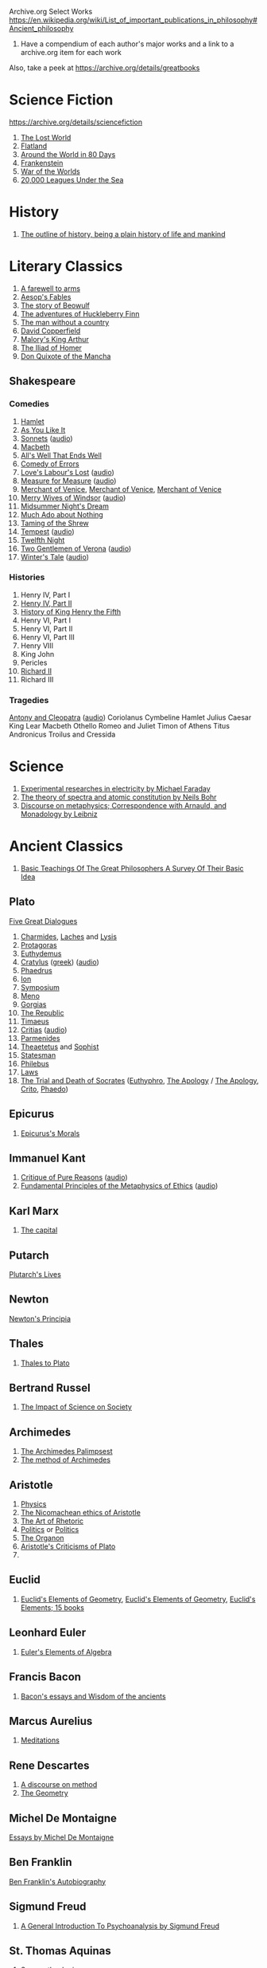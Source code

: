 Archive.org Select Works
https://en.wikipedia.org/wiki/List_of_important_publications_in_philosophy#Ancient_philosophy
1. Have a compendium of each author's major works and a link to a archive.org item for each work

Also, take a peek at https://archive.org/details/greatbooks

* Science Fiction
https://archive.org/details/sciencefiction

1. [[https://archive.org/details/lostworld00doyluoft][The Lost World]]
2. [[https://archive.org/details/flatlandromanceo00abbouoft][Flatland]]
3. [[https://archive.org/details/aroundworldineig00vern][Around the World in 80 Days]]
4. [[https://archive.org/details/ghostseer01schiuoft][Frankenstein]]
5. [[https://archive.org/details/warofworlds00welluoft][War of the Worlds]]
6. [[https://archive.org/details/twentythousandle00verniala][20,000 Leagues Under the Sea]]

* History
1. [[https://archive.org/details/outlineofhistory00wellrich][The outline of history, being a plain history of life and mankind]]

* Literary Classics
1. [[https://archive.org/details/farewelltoarms01hemi][A farewell to arms]]
2. [[https://archive.org/details/aesopsfables00aeso][Aesop's Fables]]
3. [[https://archive.org/details/storyofbeowulftr00kirt][The story of Beowulf]]
4. [[https://archive.org/details/adventuresofhuck00twaiiala][The adventures of Huckleberry Finn]]
5. [[https://archive.org/details/manwithoutacount00haleiala][The man without a country]]
6. [[https://archive.org/details/copperfield00dickrich][David Copperfield]]
7. [[https://archive.org/details/maloryshistoryof00maloiala][Malory's King Arthur]]
8. [[https://archive.org/details/iliadofhomer00homeiala][The Iliad of Homer]]
9. [[https://archive.org/details/historyofvalorou02cerviala][Don Quixote of the Mancha]]
** Shakespeare
*** Comedies
1. [[https://archive.org/details/shake00spearestragshakrich][Hamlet]]
2. [[https://archive.org/details/asyoulikeit00shakiala][As You Like It]]
3. [[https://archive.org/details/Shakespearessonn01shak_201303][Sonnets]] ([[https://archive.org/details/shakespeare_sonnets_ch][audio]])
4. [[https://archive.org/details/shakespearesmac06shakgoog][Macbeth]]
5. [[https://archive.org/details/shakespearescome01shak][All's Well That Ends Well]]
6. [[https://archive.org/details/comedyoferrors00shak][Comedy of Errors]]
7. [[https://archive.org/details/shakespearescome00shakiala][Love's Labour's Lost]] ([[https://archive.org/details/loves_labours_lost_1008_librivox][audio]])
8. [[https://archive.org/details/shakespearescome09shak][Measure for Measure]] ([[https://archive.org/details/measure_for_measure_1006_librivox][audio]])
9. [[https://archive.org/details/merchantofvenrol00shakuoft][Merchant of Venice]], [[https://archive.org/details/shakespearesmerc02shak][Merchant of Venice]], [[https://archive.org/details/shakespearesmerch00shak][Merchant of Venice]]
10. [[https://archive.org/details/shakespearesmer00greggoog][Merry Wives of Windsor]] ([[https://archive.org/details/merry_wives_windsor_1108_librivox][audio]])
11. [[https://archive.org/details/shakespearesmids00shak][Midsummer Night's Dream]]
12. [[https://archive.org/details/shakespearescome06shakesp][Much Ado about Nothing]]
13. [[https://archive.org/details/tamingofshrew1898shak][Taming of the Shrew]]
14. [[https://archive.org/details/shakspearestempe00shak][Tempest]] ([[https://archive.org/details/tempest_1002_librivox][audio]])
15. [[https://archive.org/details/twelfthnight03shak][Twelfth Night]]
16. [[https://archive.org/details/shakespearescome1910shak][Two Gentlemen of Verona]] ([[https://archive.org/details/twogentlemenofverona_1103_librivox][audio]])
17. [[https://archive.org/details/winterstale00shakgoog][Winter's Tale]] ([[https://archive.org/details/thewinterstale_1008_librivox][audio]])
*** Histories
1. Henry IV, Part I
2. [[https://archive.org/details/shakespeareshist02shak][Henry IV, Part II]]
3. [[https://archive.org/details/shakespeareshist07shak][History of King Henry the Fifth]]
4. Henry VI, Part I
5. Henry VI, Part II
6. Henry VI, Part III
7. Henry VIII
8. King John
9. Pericles
10. [[https://archive.org/details/lifedeathofkingr00shak][Richard II]]
11. Richard III
*** Tragedies
[[https://archive.org/details/antonycleopatra00shak][Antony and Cleopatra]] ([[https://archive.org/details/antony_cleopatra_1109_librivox][audio]])
Coriolanus
Cymbeline
Hamlet
Julius Caesar
King Lear
Macbeth
Othello
Romeo and Juliet
Timon of Athens
Titus Andronicus
Troilus and Cressida


* Science
1. [[https://archive.org/details/experimentalrese00faraiala][Experimental researches in electricity by Michael Faraday]]
2. [[https://archive.org/details/theoryofspectraa00bohriala][The theory of spectra and atomic constitution by Neils Bohr]]
3. [[https://archive.org/details/discourseonmetap00leib2][Discourse on metaphysics; Correspondence with Arnauld, and Monadology by Leibniz]]
* Ancient Classics
1. [[https://archive.org/details/basicteachingsof007419mbp][Basic Teachings Of The Great Philosophers A Survey Of Their Basic Idea]]

** Plato
[[https://archive.org/details/platofivegreatdi032940mbp][Five Great Dialogues]]
1. [[https://archive.org/details/charmideslaches00newhgoog][Charmides]], [[https://archive.org/details/charmideslaches00newhgoog][Laches]] and [[https://archive.org/details/charmideslaches00newhgoog][Lysis]]
2. [[https://archive.org/details/protagorasofplat00platuoft][Protagoras]]
3. [[https://archive.org/details/euthydemus00plat_0][Euthydemus]]
4. [[https://archive.org/download/cratylus01616gut/crtls10.txt][Cratylus]] ([[https://archive.org/details/platoniscratylus00plat][greek]]) ([[https://archive.org/details/cratylus_ge_1407_librivox][audio]])
5. [[https://archive.org/details/phaedrusofplato00plat][Phaedrus]]
6. [[https://archive.org/details/ion00plat_0][Ion]]
7. [[https://archive.org/details/PlatosSymposium][Symposium]]
8. [[https://archive.org/details/menostoc00platuoft][Meno]]
9. [[https://archive.org/details/gorgiasss00platuoft][Gorgias]]
10. [[https://archive.org/details/republicshorey01platuoft][The Republic]]
11. [[https://archive.org/details/timaeusofplato00platiala][Timaeus]]
12. [[https://archive.org/download/PlatosCritias/plato-critias.txt][Critias]] ([[https://archive.org/details/critias_1301_librivox][audio]])
13. [[https://archive.org/details/parmenidesofplat00platiala][Parmenides]]
14. [[https://archive.org/details/theaetetus00plat][Theaetetus]] and [[https://archive.org/details/platostheoryofkn00plat][Sophist]]
15. [[https://archive.org/details/republicstatesma00plat_0][Statesman]]
16. [[https://archive.org/details/philebusofplato00plat][Philebus]]
17. [[https://archive.org/details/lawsofplato02plat][Laws]]
18. [[https://archive.org/details/trialanddeathofs00platiala][The Trial and Death of Socrates]] ([[https://archive.org/details/platoseuthyphro00plat][Euthyphro]], [[https://archive.org/details/apologyofplato015552mbp][The Apology]] / [[https://archive.org/details/theapologyofsocr00socruoft][The Apology]], [[https://archive.org/details/critoofplato00plat][Crito]], [[https://archive.org/details/phaedoooooo00platuoft][Phaedo]])

** Epicurus
1. [[https://archive.org/details/epicurussmorals00descgoog][Epicurus's Morals]]
** Immanuel Kant
1. [[https://archive.org/details/immanuelkantscri02kant][Critique of Pure Reasons]] ([[https://archive.org/details/critique_pure_reason_0709_librivox][audio]])
2. [[https://archive.org/details/fundamentalprin00kantgoog][Fundamental Principles of the Metaphysics of Ethics]] ([[https://archive.org/details/principles_metaphysic_morals_1109_librivox][audio]])
** Karl Marx
1. [[https://archive.org/details/KarlMarxTheCapital][The capital]]
** Putarch
[[https://archive.org/details/plutarchslives05plutuoft][Plutarch's Lives]]
** Newton
[[https://archive.org/details/newtonspmathema00newtrich][Newton's Principia]]
** Thales
1. [[https://archive.org/details/greekphilosophyt00burn][Thales to Plato]]
** Bertrand Russel
1. [[https://archive.org/details/TheImpactOfScienceOnSociety-B.Russell][The Impact of Science on Society]]

** Archimedes
1. [[https://archive.org/details/TheArchimedesPalimpsest][The Archimedes Palimpsest]]
2. [[https://archive.org/details/cu31924005730563][The method of Archimedes]]

** Aristotle
1. [[https://archive.org/details/Physics_Aristotle][Physics]]
2. [[https://archive.org/details/petersethics00arisrich][The Nicomachean ethics of Aristotle]]
3. [[https://archive.org/details/artofrhetoric00arisuoft][The Art of Rhetoric]]
4. [[https://archive.org/details/aristotlespoliti00aris][Politics]] or [[https://archive.org/details/politicsaristot08newmgoog][Politics]]
5. [[https://archive.org/details/organoncooke01arisuoft][The Organon]]
6. [[https://archive.org/details/aristotlescritic00watsuoft][Aristotle's Criticisms of Plato]]
7. 

** Euclid
1. [[https://archive.org/details/JL_Heiberg___EUCLIDS_ELEMENTS_OF_GEOMETRY][Euclid's Elements of Geometry]], [[https://archive.org/details/tayloreuclid00euclrich][Euclid's Elements of Geometry]], [[https://archive.org/details/euclideselement00archgoog][Euclid's Elements; 15 books]]

** Leonhard Euler
1. [[https://archive.org/details/introductiontoel00eulerich][Euler's Elements of Algebra]]

** Francis Bacon
1. [[https://archive.org/details/baconsessayswisd00bacoiala][Bacon's essays and Wisdom of the ancients]]

** Marcus Aurelius
1. [[https://archive.org/details/meditations00marcuoft][Meditations]]

** Rene Descartes
1. [[https://archive.org/details/discourseonmetho1912desc][A discourse on method]]
2. [[https://archive.org/details/TheGeometry][The Geometry]]

** Michel De Montaigne
[[https://archive.org/details/essaysmichaelde03montgoog][Essays by Michel De Montaigne]]
** Ben Franklin
[[https://archive.org/details/autobiographybe00frangoog][Ben Franklin's Autobiography]]
** Sigmund Freud
1. [[https://archive.org/details/generalintroduct00freuiala][A General Introduction To Psychoanalysis by Sigmund Freud]]
** St. Thomas Aquinas
1. [[https://archive.org/details/summatheologicao02thom][Summa theologica]]
* Philosophical Curricula
** Ideal commonwealths
Plutarch's Lycurgus More's Utopia, Bacon's New Atlantis, Campanella's City of the sun and a fragment of Hall's Mundus alter et idem
https://archive.org/details/idealcommonwealt00plutiala
* Textbooks
** Math
*** Calculus
1. [[https://archive.org/details/TheHistoryOfTheCalculusAndItsConceptualDevelopment][The History of the Calculus and its Conceptual Development]]

** Electrical Engineering
[[https://archive.org/details/hawkinselectrica06hawk][Hawkins electrical guide]]
* Entertainment
** [[https://archive.org/details/manga_library][The Manga Library]]

*** Akame Ga Kiru
[[https://archive.org/details/manga_AkameGaKiru-v01][Volume 1]], [[https://archive.org/details/manga_AkameGaKiru-v02][Volume 2]], [[https://archive.org/details/manga_AkameGaKiru-v03][Volume 3]], [[https://archive.org/details/manga_AkameGaKiru-v04][Volume 4]]

*** Berserk
[[https://archive.org/details/manga_Berserk-v1][Volume 1]], [[https://archive.org/details/manga_Berserk-v2][Volume 2]], [[https://archive.org/details/manga_Berserk-v3][Volume 3]], [[https://archive.org/details/manga_Berserk-v4][Volume 4]], [[https://archive.org/details/manga_Berserk-v5][Volume 5]], [[https://archive.org/details/manga_Berserk-v6][Volume 6]], [[https://archive.org/details/manga_Berserk-v7][Volume 7]], [[https://archive.org/details/manga_Berserk-v8][Volume 8]], [[https://archive.org/details/manga_Berserk-v9][Volume 9]], [[https://archive.org/details/manga_Berserk-v10][Volume 10]], [[https://archive.org/details/manga_Berserk-v11][Volume 11]], [[https://archive.org/details/manga_Berserk-v12][Volume 12]], [[https://archive.org/details/manga_Berserk-v13][Volume 13]], [[https://archive.org/details/manga_Berserk-v14][Volume 14]], [[https://archive.org/details/manga_Berserk-v15][Volume 15]], [[https://archive.org/details/manga_Berserk-v16][Volume 16]], [[https://archive.org/details/manga_Berserk-v17][Volume 17]], [[https://archive.org/details/manga_Berserk-v18][Volume 18]], [[https://archive.org/details/manga_Berserk-v19][Volu, e 19]]
[[https://archive.org/details/manga_Berserk-v20][Volume 20]], [[https://archive.org/details/manga_Berserk-v21][Volume 21]], [[https://archive.org/details/manga_Berserk-v22][Volume 22]], [[https://archive.org/details/manga_Berserk-v23][Volume 23]], [[https://archive.org/details/manga_Berserk-v24][Volume 24]], [[https://archive.org/details/manga_Berserk-v25][Volume 25]], [[https://archive.org/details/manga_Berserk-v26][Volume 26]], [[https://archive.org/details/manga_Berserk-v27][Volume 27]], [[https://archive.org/details/manga_Berserk-v28][Volume 28]], [[https://archive.org/details/manga_Berserk-v29][Volume 29]], [[https://archive.org/details/manga_Berserk-v30][Volume 30]], [[https://archive.org/details/manga_Berserk-v31][Volume 31]], [[https://archive.org/details/manga_Berserk-v32][Volume 32]], [[https://archive.org/details/manga_Berserk-v33][Volume 33]], [[https://archive.org/details/manga_Berserk-v34][Volume 34]], [[https://archive.org/details/manga_Berserk-v35][Volume 35]], [[https://archive.org/details/manga_Berserk-v36][Volume 36]], [[https://archive.org/details/manga_Berserk-v37][Volume 37]]


** Movies
https://web.archive.org/web/20150320172355/http://tech.blorge.com/Structure:%20/2010/08/11/top-40-best-free-legal-movies-you-can-download-right-now/
https://web.archive.org/web/20150316065030/http://tech.blorge.com/Structure:%20/2011/07/10/the-40-best-free-legal-movies-comedy-you-can-download-now/


